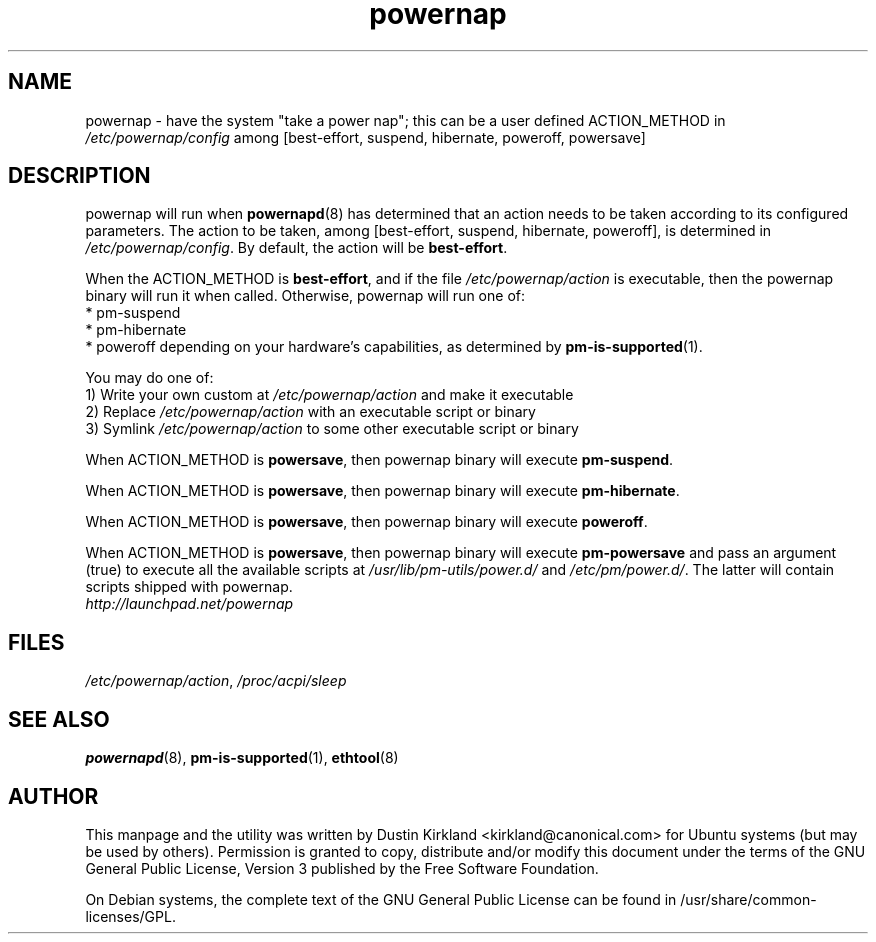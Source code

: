 .TH powernap 8 "2 Jul 2009" powernap "powernap"
.SH NAME
powernap - have the system "take a power nap"; this can be a user defined ACTION_METHOD in \fI/etc/powernap/config\fP among [best-effort, suspend, hibernate, poweroff, powersave]


.SH DESCRIPTION
powernap will run when \fBpowernapd\fP(8) has determined that an action needs to be taken according to its configured parameters. The action to be taken, among [best-effort, suspend, hibernate, poweroff], is determined in \fI/etc/powernap/config\fP. By default, the action will be \fBbest-effort\fP.

When the ACTION_METHOD is \fBbest-effort\fP, and if the file \fI/etc/powernap/action\fP is executable, then the powernap binary will run it when called. Otherwise, powernap will run one of:
  * pm-suspend
  * pm-hibernate
  * poweroff
depending on your hardware's capabilities, as determined by \fBpm-is-supported\fP(1).

You may do one of:
  1) Write your own custom at \fI/etc/powernap/action\fP and make it executable
  2) Replace \fI/etc/powernap/action\fP with an executable script or binary
  3) Symlink \fI/etc/powernap/action\fP to some other executable script or binary

When ACTION_METHOD is \fBpowersave\fP, then powernap binary will execute \fBpm-suspend\fP.

When ACTION_METHOD is \fBpowersave\fP, then powernap binary will execute \fBpm-hibernate\fP.

When ACTION_METHOD is \fBpowersave\fP, then powernap binary will execute \fBpoweroff\fP.

When ACTION_METHOD is \fBpowersave\fP, then powernap binary will execute \fBpm-powersave\fP and pass an argument (true) to execute all the available scripts at \fI/usr/lib/pm-utils/power.d/\fP and \fI/etc/pm/power.d/\fP. The latter will contain scripts shipped with powernap.

.TP
\fIhttp://launchpad.net/powernap\fP
.PD

.SH FILES
\fI/etc/powernap/action\fP, \fI/proc/acpi/sleep\fP

.SH SEE ALSO
\fBpowernapd\fP(8), \fBpm-is-supported\fP(1), \fBethtool\fP(8)

.SH AUTHOR
This manpage and the utility was written by Dustin Kirkland <kirkland@canonical.com> for Ubuntu systems (but may be used by others).  Permission is granted to copy, distribute and/or modify this document under the terms of the GNU General Public License, Version 3 published by the Free Software Foundation.

On Debian systems, the complete text of the GNU General Public License can be found in /usr/share/common-licenses/GPL.
